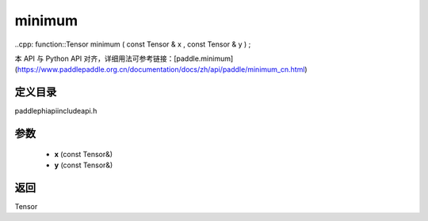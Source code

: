 .. _cn_api_paddle_experimental_minimum:

minimum
-------------------------------

..cpp: function::Tensor minimum ( const Tensor & x , const Tensor & y ) ;

本 API 与 Python API 对齐，详细用法可参考链接：[paddle.minimum](https://www.paddlepaddle.org.cn/documentation/docs/zh/api/paddle/minimum_cn.html)

定义目录
:::::::::::::::::::::
paddle\phi\api\include\api.h

参数
:::::::::::::::::::::
	- **x** (const Tensor&)
	- **y** (const Tensor&)

返回
:::::::::::::::::::::
Tensor
